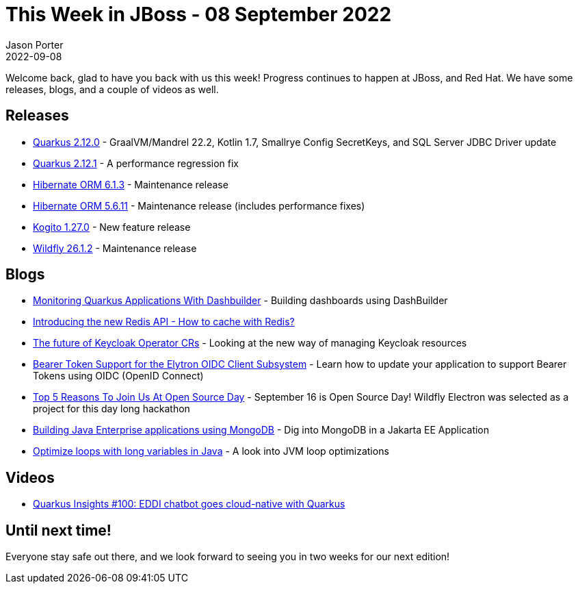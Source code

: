 = This Week in JBoss - 08 September 2022
Jason Porter
2022-09-08
:tags: quarkus, wildfly, java, wildfly, kogito, hibernate

Welcome back, glad to have you back with us this week!
Progress continues to happen at JBoss, and Red Hat.
We have some releases, blogs, and a couple of videos as well.

== Releases

* https://quarkus.io/blog/quarkus-2-12-0-final-released/[Quarkus 2.12.0] - GraalVM/Mandrel 22.2, Kotlin 1.7, Smallrye Config SecretKeys, and SQL Server JDBC Driver update
* https://quarkus.io/blog/quarkus-2-12-1-final-released/[Quarkus 2.12.1] - A performance regression fix
* https://in.relation.to/2022/09/08/hibernate-orm-613-final/[Hibernate ORM 6.1.3] - Maintenance release
* https://in.relation.to/2022/08/30/hibernate-orm-5611-final/[Hibernate ORM 5.6.11] - Maintenance release (includes performance fixes)
* https://blog.kie.org/2022/09/kogito-1-27-0-released.html[Kogito 1.27.0] - New feature release
* https://www.wildfly.org//news/2022/08/31/WildFly2612-Released/[Wildfly 26.1.2] - Maintenance release

== Blogs

* https://blog.kie.org/2022/09/monitoring-quarkus-applications-with-dashbuilder.html[Monitoring Quarkus Applications With Dashbuilder] - Building dashboards using DashBuilder
* https://quarkus.io/blog/redis-api-intro/[Introducing the new Redis API - How to cache with Redis?]
* https://www.keycloak.org/2022/09/operator-crs[The future of Keycloak Operator CRs] - Looking at the new way of managing Keycloak resources
* https://wildfly-security.github.io/wildfly-elytron/blog/bearer-only-support-openid-connect/[Bearer Token Support for the Elytron OIDC Client Subsystem] - Learn how to update your application to support Bearer Tokens using OIDC (OpenID Connect)
* https://wildfly-security.github.io/wildfly-elytron/blog/top-five-reasons-to-join-elytron-open-source-day/[Top 5 Reasons To Join Us At Open Source Day] - September 16 is Open Source Day! Wildfly Electron was selected as a project for this day long hackathon
* http://www.mastertheboss.com/cool-stuff/mongodb/building-java-enteprise-applications-using-mongodb/[Building Java Enterprise applications using MongoDB] - Dig into MongoDB in a Jakarta EE Application
* https://developers.redhat.com/articles/2022/08/25/optimize-loops-long-variables-java[Optimize loops with long variables in Java] - A look into JVM loop optimizations 

== Videos

* https://www.youtube.com/watch?v=NJglcdL9m7A[Quarkus Insights #100: EDDI chatbot goes cloud-native with Quarkus]

== Until next time!

Everyone stay safe out there, and we look forward to seeing you in two weeks for our next edition!

